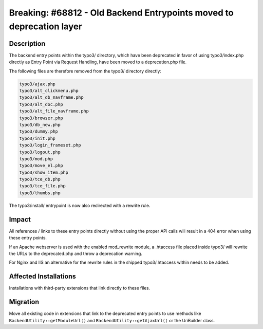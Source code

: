 =====================================================================
Breaking: #68812 - Old Backend Entrypoints moved to deprecation layer
=====================================================================

Description
===========

The backend entry points within the typo3/ directory, which have been deprecated in favor of using typo3/index.php
directly as Entry Point via Request Handling, have been moved to a deprecation.php file.

The following files are therefore removed from the typo3/ directory directly:

.. code-block:: shell

	typo3/ajax.php
	typo3/alt_clickmenu.php
	typo3/alt_db_navframe.php
	typo3/alt_doc.php
	typo3/alt_file_navframe.php
	typo3/browser.php
	typo3/db_new.php
	typo3/dummy.php
	typo3/init.php
	typo3/login_frameset.php
	typo3/logout.php
	typo3/mod.php
	typo3/move_el.php
	typo3/show_item.php
	typo3/tce_db.php
	typo3/tce_file.php
	typo3/thumbs.php


The typo3/install/ entrypoint is now also redirected with a rewrite rule.

Impact
======

All references / links to these entry points directly without using the proper API calls will result
in a 404 error when using these entry points.

If an Apache webserver is used with the enabled mod_rewrite module, a .htaccess file placed inside typo3/ will
rewrite the URLs to the deprecated.php and throw a deprecation warning.

For Nginx and IIS an alternative for the rewrite rules in the shipped typo3/.htaccess within needs to be added.


Affected Installations
======================

Installations with third-party extensions that link directly to these files.


Migration
=========

Move all existing code in extensions that link to the deprecated entry points to use methods
like ``BackendUtility::getModuleUrl()`` and ``BackendUtility::getAjaxUrl()`` or the UriBuilder class.